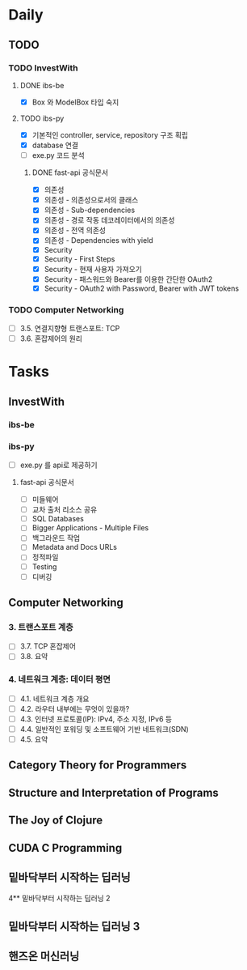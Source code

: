 * Daily
** TODO
*** TODO InvestWith
**** DONE ibs-be
- [X] Box 와 ModelBox 타입 숙지
**** TODO ibs-py
- [X] 기본적인 controller, service, repository 구조 획립
- [X] database 연결
- [ ] exe.py 코드 분석
***** DONE fast-api 공식문서
- [X] 의존성
- [X] 의존성 - 의존성으로서의 클래스
- [X] 의존성 - Sub-dependencies
- [X] 의존성 - 경로 작동 데코레이터에서의 의존성
- [X] 의존성 - 전역 의존성
- [X] 의존성 - Dependencies with yield
- [X] Security
- [X] Security - First Steps
- [X] Security - 현재 사용자 가져오기
- [X] Security - 패스워드와 Bearer를 이용한 간단한 OAuth2
- [X] Security - OAuth2 with Password, Bearer with JWT tokens
*** TODO Computer Networking
- [ ] 3.5. 연결지향형 트랜스포트: TCP
- [ ] 3.6. 혼잡제어의 원리
* Tasks
** InvestWith
*** ibs-be
*** ibs-py
- [ ] exe.py 를 api로 제공하기
**** fast-api 공식문서
- [ ] 미들웨어
- [ ] 교차 출처 리소스 공유
- [ ] SQL Databases
- [ ] Bigger Applications - Multiple Files
- [ ] 백그라운드 작업
- [ ] Metadata and Docs URLs
- [ ] 정적파일
- [ ] Testing
- [ ] 디버깅
** Computer Networking
*** 3. 트랜스포트 계층
- [ ] 3.7. TCP 혼잡제어
- [ ] 3.8. 요약
*** 4. 네트워크 계층: 데이터 평면
- [ ] 4.1. 네트워크 계층 개요
- [ ] 4.2. 라우터 내부에는 무엇이 있을까?
- [ ] 4.3. 인터넷 프로토콜(IP): IPv4, 주소 지정, IPv6 등
- [ ] 4.4. 일반적인 포워딩 및 소프트웨어 기반 네트워크(SDN)
- [ ] 4.5. 요약
** Category Theory for Programmers
** Structure and Interpretation of Programs
** The Joy of Clojure
** CUDA C Programming
** 밑바닥부터 시작하는 딥러닝
4** 밑바닥부터 시작하는 딥러닝 2
** 밑바닥부터 시작하는 딥러닝 3
** 핸즈온 머신러닝
